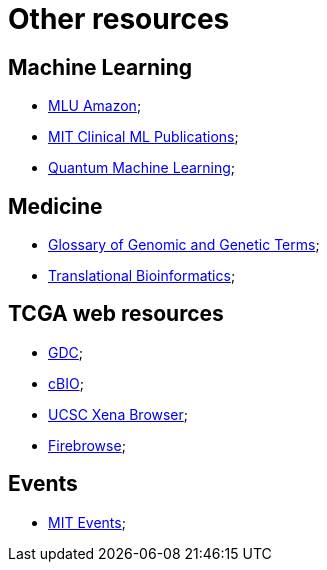 = Other resources

== Machine Learning
* https://mlu-explain.github.io/[MLU Amazon];
* http://clinicalml.org/publication/[MIT Clinical ML Publications];
* https://pennylane.ai/qml/[Quantum Machine Learning];

== Medicine
* https://www.genome.gov/genetics-glossary[Glossary of Genomic and Genetic Terms];
* https://collections.plos.org/collection/translational-bioinformatics/[Translational Bioinformatics];

== TCGA web resources
* https://portal.gdc.cancer.gov/[GDC];
* http://www.cbioportal.org/[cBIO];
* https://xenabrowser.net/[UCSC Xena Browser];
* http://firebrowse.org/[Firebrowse];

== Events
* https://calendar.mit.edu/[MIT Events];